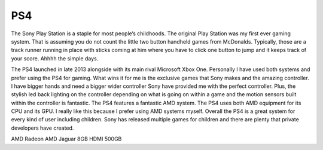 PS4
===

The Sony Play Station is a staple for most people’s childhoods. The original
Play Station was my first ever gaming system. That is assuming you do not  count 
the little two button handheld games from McDonalds. Typically, those 
are a track runner running in place with sticks coming at him where you have 
to click one button to jump and it keeps track of your score. Ahhhh the simple 
days. 

The PS4 launched in late 2013 alongside with its main rival Microsoft Xbox One.
Personally I have used both systems and prefer using the PS4 for gaming. 
What wins it for me is the exclusive games that Sony makes 
and the amazing controller. I have bigger hands and need a 
bigger wider controller Sony have provided me with the perfect controller.
Plus, the stylish led back lighting on the controller depending on
what is going on within a game and the motion sensors built within 
the controller is fantastic. The PS4 features a fantastic AMD system.
The PS4 uses both AMD equipment for its CPU and its GPU. 
I really like this because I prefer using AMD systems myself. 
Overall the PS4 is a great system for every kind of user including children. 
Sony has released multiple games for children and there are plenty 
that private developers have created. 

========== ========== ====== ==== ======
GPU	       CPU	      Memory AV   HDD
========== ========== ====== ==== ======
AMD Radeon AMD Jaguar 8GB    HDMI 500GB
